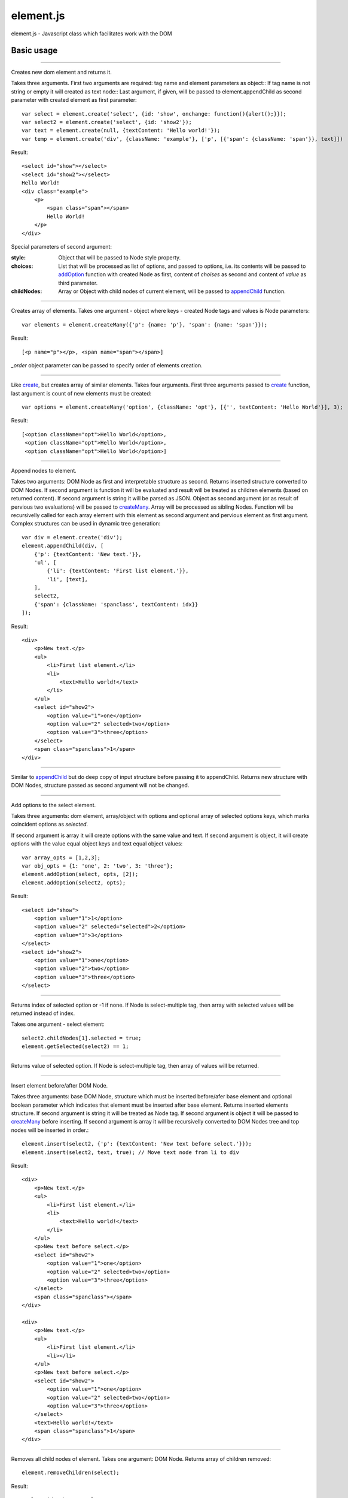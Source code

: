 ============================
element.js
============================

element.js - Javascript class which facilitates work with the DOM

Basic usage
============================

.. _create: element.create
----------------------------

Creates new dom element and returns it.

Takes three arguments. 
First two arguments are required: tag name and element parameters as object::
If tag name is not string or empty it will created as text node::
Last argument, if given, will be passed to element.appendChild as second parameter
with created element as first parameter::

    var select = element.create('select', {id: 'show', onchange: function(){alert();}});
    var select2 = element.create('select', {id: 'show2'});
    var text = element.create(null, {textContent: 'Hello world!'});
    var temp = element.create('div', {className: 'example'}, ['p', [{'span': {className: 'span'}}, text]])

Result::

    <select id="show"></select>
    <select id="show2"></select>
    Hello World!
    <div class="example">
        <p>
            <span class="span"></span>
            Hello World!
        </p>
    </div>

Special parameters of second argument:

:style:      Object that will be passed to Node style property.
:choices:    List that will be processed as list of options, and passed to
             options, i.e. its contents will be passed to addOption_
             function with created Node as first, content of `choises` as
             second and content of `value` as third parameter.
:childNodes: Array or Object with child nodes of current element, will be
             passed to appendChild_ function.


.. _createMany: element.createMany
----------------------------

Creates array of elements.
Takes one argument - object where keys - created Node tags and values is Node
parameters::

    var elements = element.createMany({'p': {name: 'p'}, 'span': {name: 'span'}});

Result::

    [<p name="p"></p>, <span name="span"></span>]


`_order` object parameter can be passed to specify order of elements creation.


.. _createCount: element.createCount
----------------------------

Like create_, but creates array of similar elements. Takes four arguments.
First three arguments passed to create_ function, last argument is count
of new elements must be created::

    var options = element.createMany('option', {className: 'opt'}, [{'', textContent: 'Hello World'}], 3);

Result::

    [<option className="opt">Hello World</option>,
     <option className="opt">Hello World</option>,
     <option className="opt">Hello World</option>]


.. _appendChild: element.appendChild
----------------------------

Append nodes to element.

Takes two arguments: DOM Node as first and interpretable structure as
second. Returns inserted structure converted to DOM Nodes.
If second argument is function it will be evaluated and result
will be treated as children elements (based on returned content). If
second argument is string it will be parsed as JSON.
Object as second argument (or as result of pervious two evaluations)
will be passed to createMany_.
Array will be processed as sibling Nodes. Function will be recursivelly
called for each array element with this element as second argument and
pervious element as first argument. Complex structures can be used in
dynamic tree generation::

    var div = element.create('div');
    element.appendChild(div, [
        {'p': {textContent: 'New text.'}},
        'ul', [
            {'li': {textContent: 'First list element.'}},
            'li', [text],
        ],
        select2,
        {'span': {className: 'spanclass', textContent: idx}}
    ]);

Result::

    <div>
        <p>New text.</p>
        <ul>
            <li>First list element.</li>
            <li>
                <text>Hello world!</text>
            </li>
        </ul>
        <select id="show2">
            <option value="1">one</option>
            <option value="2" selected>two</option>
            <option value="3">three</option>
        </select>
        <span class="spanclass">1</span>
    </div>


.. _appendChildCopy: element.appendChildCopy
----------------------------

Similar to appendChild_ but do deep copy of input structure before
passing it to appendChild. Returns new structure with DOM Nodes,
structure passed as second argument will not be changed.


.. _addOption: element.addOption
----------------------------

Add options to the select element.

Takes three arguments: dom element, array/object with options and
optional array of selected options keys, which marks coincident
options as `selected`.

If second argument is array it will create options with the same
value and text. If second argument is object, it will create options
with the value equal object keys and text equal object values::

    var array_opts = [1,2,3];
    var obj_opts = {1: 'one', 2: 'two', 3: 'three'};
    element.addOption(select, opts, [2]);
    element.addOption(select2, opts);

Result::

    <select id="show">
        <option value="1">1</option>
        <option value="2" selected="selected">2</option>
        <option value="3">3</option>
    </select>
    <select id="show2">
        <option value="1">one</option>
        <option value="2">two</option>
        <option value="3">three</option>
    </select>


.. _getSelected: element.getSelected
----------------------------

Returns index of selected option or -1 if none.
If Node is select-multiple tag, then array with selected values
will be returned instead of index.

Takes one argument - select element::

    select2.childNodes[1].selected = true;
    element.getSelected(select2) == 1;


.. _getSelectedValues: element.getSelectedValues
----------------------------

Returns value of selected option.
If Node is select-multiple tag, then array of values will be returned.


.. _insert: element.insert
----------------------------

Insert element before/after DOM Node.

Takes three arguments: base DOM Node, structure which must be
inserted before/afer base element and optional boolean parameter which
indicates that element must be inserted after base element.
Returns inserted elements structure.
If second argument is string it will be treated as Node tag.
If second argument is object it will be passed to createMany_ before
inserting.
If second argument is array it will be recursivelly converted to DOM
Nodes tree and top nodes will be inserted in order.::


    element.insert(select2, {'p': {textContent: 'New text before select.'}});
    element.insert(select2, text, true); // Move text node from li to div

Result::

    <div>
        <p>New text.</p>
        <ul>
            <li>First list element.</li>
            <li>
                <text>Hello world!</text>
            </li>
        </ul>
        <p>New text before select.</p>
        <select id="show2">
            <option value="1">one</option>
            <option value="2" selected>two</option>
            <option value="3">three</option>
        </select>
        <span class="spanclass"></span>
    </div>

    <div>
        <p>New text.</p>
        <ul>
            <li>First list element.</li>
            <li></li>
        </ul>
        <p>New text before select.</p>
        <select id="show2">
            <option value="1">one</option>
            <option value="2" selected>two</option>
            <option value="3">three</option>
        </select>
        <text>Hello world!</text>
        <span class="spanclass">1</span>
    </div>


.. _removeChildren: element.removeChildren
----------------------------

Removes all child nodes of element.
Takes one argument: DOM Node. Returns array of children removed::

    element.removeChildren(select);

Result::

    <select id="show"></select>


.. _remove: element.remove
----------------------------

Removes DOM Node and its children from parent.
Takes two arguments: first required argument is DOM Node to remove,
second optional argument specify if children must be removed from
Node, or left there.
If array is passed as first argument remove operation will be done
for each element.
Returns array with removed elements and children (if third argument
passed)::

    element.remove(select2);

Result::

    <div>
        <p>New text.</p>
        <ul>
            <li>First list element.</li>
            <li></li>
        </ul>
        <p>New text before select.</p>
        <text>Hello world!</text>
        <span class="spanclass">1</span>
    </div>


.. _mapTree: element.mapTree
----------------------------

Bypass child nodes and calling argument function with the Node as the
first argument.

Takes two arguments: function to call and DOM Node which nodes will
be mapped.

Returns array with result of function call::

    //Function that return object with form data.
    function getFormData(form){
        var formData = {};
        var tags = ['INPUT', 'TEXTAREA', 'SELECT'];
        element.mapTree(function _f(elm){
            if (tags.indexOf(elm.tagName)>=0){
                if (elm.type == "checkbox")
                    formData[elm.name] = elm.checked;
                else if (elm.type == "select-multiple")
                    formData[elm.name] = element.getSelectedValues(elm);
                else if (elm.type != "button")
                    formData[elm.name] = elm.value;
            } else
                element.mapTree(_f, elm);
        }, form);
        return formData;
    }


.. _getOffset: element.getOffset
----------------------------

Get offset between two DOM Nodes

Takes two arguments: both DOM Nodes between which offset is calculated.
Returns: object with two parameters: top and left which are first Node
offset.
In case second parameter is not passed, offset is calculated relative
to body element.


.. _addition: Additions
----------------------------

Additional utility functions is available:

isElement, isArray, isObject, isHash, isNodeList, isFunction, isString,
isNumber, isError, isUndef

This functions takes one argument and returns true if this variable has
a specific type.
